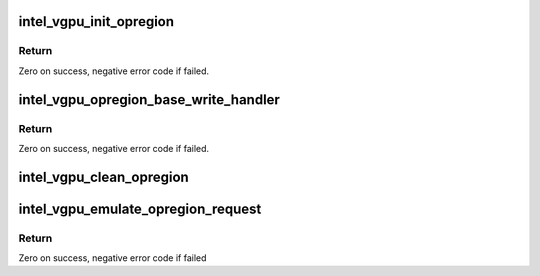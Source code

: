 .. -*- coding: utf-8; mode: rst -*-
.. src-file: drivers/gpu/drm/i915/gvt/opregion.c

.. _`intel_vgpu_init_opregion`:

intel_vgpu_init_opregion
========================

.. c:function:: int intel_vgpu_init_opregion(struct intel_vgpu *vgpu)

    initialize the stuff used to emulate opregion

    :param struct intel_vgpu \*vgpu:
        a vGPU

.. _`intel_vgpu_init_opregion.return`:

Return
------

Zero on success, negative error code if failed.

.. _`intel_vgpu_opregion_base_write_handler`:

intel_vgpu_opregion_base_write_handler
======================================

.. c:function:: int intel_vgpu_opregion_base_write_handler(struct intel_vgpu *vgpu, u32 gpa)

    Opregion base register write handler

    :param struct intel_vgpu \*vgpu:
        a vGPU

    :param u32 gpa:
        guest physical address of opregion

.. _`intel_vgpu_opregion_base_write_handler.return`:

Return
------

Zero on success, negative error code if failed.

.. _`intel_vgpu_clean_opregion`:

intel_vgpu_clean_opregion
=========================

.. c:function:: void intel_vgpu_clean_opregion(struct intel_vgpu *vgpu)

    clean the stuff used to emulate opregion

    :param struct intel_vgpu \*vgpu:
        a vGPU

.. _`intel_vgpu_emulate_opregion_request`:

intel_vgpu_emulate_opregion_request
===================================

.. c:function:: int intel_vgpu_emulate_opregion_request(struct intel_vgpu *vgpu, u32 swsci)

    emulating OpRegion request

    :param struct intel_vgpu \*vgpu:
        a vGPU

    :param u32 swsci:
        SWSCI request

.. _`intel_vgpu_emulate_opregion_request.return`:

Return
------

Zero on success, negative error code if failed

.. This file was automatic generated / don't edit.

